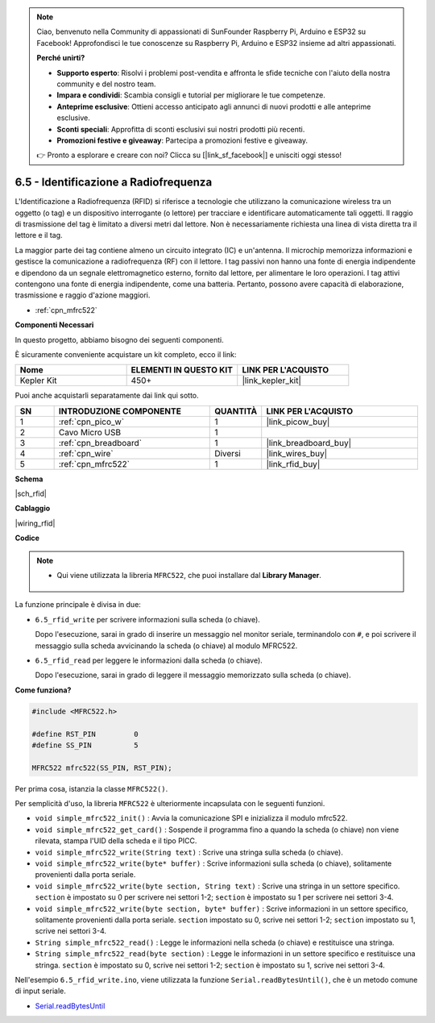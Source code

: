 .. note::

    Ciao, benvenuto nella Community di appassionati di SunFounder Raspberry Pi, Arduino e ESP32 su Facebook! Approfondisci le tue conoscenze su Raspberry Pi, Arduino e ESP32 insieme ad altri appassionati.

    **Perché unirti?**

    - **Supporto esperto**: Risolvi i problemi post-vendita e affronta le sfide tecniche con l'aiuto della nostra community e del nostro team.
    - **Impara e condividi**: Scambia consigli e tutorial per migliorare le tue competenze.
    - **Anteprime esclusive**: Ottieni accesso anticipato agli annunci di nuovi prodotti e alle anteprime esclusive.
    - **Sconti speciali**: Approfitta di sconti esclusivi sui nostri prodotti più recenti.
    - **Promozioni festive e giveaway**: Partecipa a promozioni festive e giveaway.

    👉 Pronto a esplorare e creare con noi? Clicca su [|link_sf_facebook|] e unisciti oggi stesso!

.. _ar_rfid:

6.5 - Identificazione a Radiofrequenza
===============================================

L'Identificazione a Radiofrequenza (RFID) si riferisce a tecnologie che utilizzano la comunicazione wireless tra un oggetto (o tag) e un dispositivo interrogante (o lettore) per tracciare e identificare automaticamente tali oggetti. Il raggio di trasmissione del tag è limitato a diversi metri dal lettore. Non è necessariamente richiesta una linea di vista diretta tra il lettore e il tag.

La maggior parte dei tag contiene almeno un circuito integrato (IC) e un'antenna.
Il microchip memorizza informazioni e gestisce la comunicazione a radiofrequenza (RF) con il lettore. I tag passivi non hanno una fonte di energia indipendente e dipendono da un segnale elettromagnetico esterno, fornito dal lettore, per alimentare le loro operazioni.
I tag attivi contengono una fonte di energia indipendente, come una batteria.
Pertanto, possono avere capacità di elaborazione, trasmissione e raggio d'azione maggiori.

* :ref:`cpn_mfrc522`

**Componenti Necessari**

In questo progetto, abbiamo bisogno dei seguenti componenti.

È sicuramente conveniente acquistare un kit completo, ecco il link:

.. list-table::
    :widths: 20 20 20
    :header-rows: 1

    *   - Nome	
        - ELEMENTI IN QUESTO KIT
        - LINK PER L'ACQUISTO
    *   - Kepler Kit	
        - 450+
        - |link_kepler_kit|

Puoi anche acquistarli separatamente dai link qui sotto.

.. list-table::
    :widths: 5 20 5 20
    :header-rows: 1

    *   - SN
        - INTRODUZIONE COMPONENTE	
        - QUANTITÀ
        - LINK PER L'ACQUISTO

    *   - 1
        - :ref:`cpn_pico_w`
        - 1
        - |link_picow_buy|
    *   - 2
        - Cavo Micro USB
        - 1
        - 
    *   - 3
        - :ref:`cpn_breadboard`
        - 1
        - |link_breadboard_buy|
    *   - 4
        - :ref:`cpn_wire`
        - Diversi
        - |link_wires_buy|
    *   - 5
        - :ref:`cpn_mfrc522`
        - 1
        - |link_rfid_buy|

**Schema**

|sch_rfid|

**Cablaggio**

|wiring_rfid|

**Codice**

.. note::

   * Qui viene utilizzata la libreria ``MFRC522``, che puoi installare dal **Library Manager**.

      .. image:: img/lib_mfrc522.png

La funzione principale è divisa in due:

* ``6.5_rfid_write`` per scrivere informazioni sulla scheda (o chiave).

  .. raw:: html
    
    <iframe src=https://create.arduino.cc/editor/sunfounder01/b4f9156a-711a-442c-8271-329847e808dc/preview?embed style="height:510px;width:100%;margin:10px 0" frameborder=0></iframe>

  Dopo l'esecuzione, sarai in grado di inserire un messaggio nel monitor seriale, terminandolo con ``#``, e poi scrivere il messaggio sulla scheda avvicinando la scheda (o chiave) al modulo MFRC522.

* ``6.5_rfid_read`` per leggere le informazioni dalla scheda (o chiave).

  .. raw:: html
    
    <iframe src=https://create.arduino.cc/editor/sunfounder01/df57b5cb-9162-4b4b-b28a-7f02363885c9/preview?embed style="height:510px;width:100%;margin:10px 0" frameborder=0></iframe>

  Dopo l'esecuzione, sarai in grado di leggere il messaggio memorizzato sulla scheda (o chiave).

**Come funziona?**

.. code-block:: arduino

    #include <MFRC522.h>

    #define RST_PIN         0
    #define SS_PIN          5

    MFRC522 mfrc522(SS_PIN, RST_PIN);

Per prima cosa, istanzia la classe ``MFRC522()``.

Per semplicità d'uso, la libreria ``MFRC522`` è ulteriormente incapsulata con le seguenti funzioni.

* ``void simple_mfrc522_init()`` : Avvia la comunicazione SPI e inizializza il modulo mfrc522.
* ``void simple_mfrc522_get_card()`` : Sospende il programma fino a quando la scheda (o chiave) non viene rilevata, stampa l'UID della scheda e il tipo PICC.
* ``void simple_mfrc522_write(String text)`` : Scrive una stringa sulla scheda (o chiave).
* ``void simple_mfrc522_write(byte* buffer)`` : Scrive informazioni sulla scheda (o chiave), solitamente provenienti dalla porta seriale.
* ``void simple_mfrc522_write(byte section, String text)`` : Scrive una stringa in un settore specifico. ``section`` è impostato su 0 per scrivere nei settori 1-2; ``section`` è impostato su 1 per scrivere nei settori 3-4.
* ``void simple_mfrc522_write(byte section, byte* buffer)`` : Scrive informazioni in un settore specifico, solitamente provenienti dalla porta seriale. ``section`` impostato su 0, scrive nei settori 1-2; ``section`` impostato su 1, scrive nei settori 3-4.
* ``String simple_mfrc522_read()`` : Legge le informazioni nella scheda (o chiave) e restituisce una stringa.
* ``String simple_mfrc522_read(byte section)`` : Legge le informazioni in un settore specifico e restituisce una stringa. ``section`` è impostato su 0, scrive nei settori 1-2; ``section`` è impostato su 1, scrive nei settori 3-4.

Nell'esempio ``6.5_rfid_write.ino``, viene utilizzata la funzione ``Serial.readBytesUntil()``, che è un metodo comune di input seriale.

* `Serial.readBytesUntil <https://www.arduino.cc/reference/en/language/functions/communication/serial/readbytesuntil/>`_
